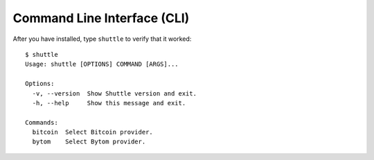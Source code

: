 ============================
Command Line Interface (CLI)
============================

After you have installed, type ``shuttle`` to verify that it worked:

::

    $ shuttle
    Usage: shuttle [OPTIONS] COMMAND [ARGS]...

    Options:
      -v, --version  Show Shuttle version and exit.
      -h, --help     Show this message and exit.

    Commands:
      bitcoin  Select Bitcoin provider.
      bytom    Select Bytom provider.


.. click:: shuttle.cli.__main__:main
  :prog: shuttle
  :show-nested:
